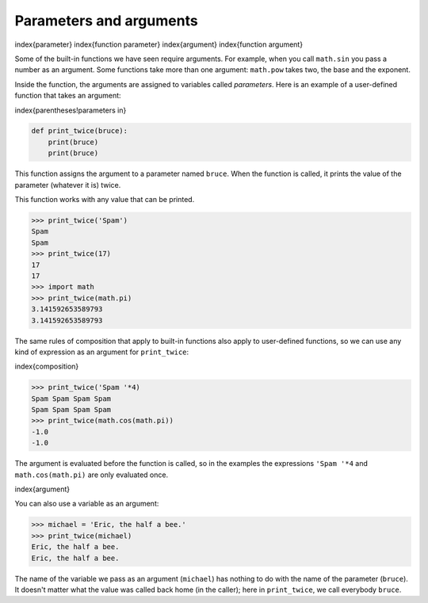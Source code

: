Parameters and arguments
------------------------

\index{parameter}
\index{function parameter}
\index{argument}
\index{function argument}

Some of the built-in functions we have seen require arguments. For
example, when you call ``math.sin`` you pass a number as an
argument. Some functions take more than one argument:
``math.pow`` takes two, the base and the exponent.

Inside the function, the arguments are assigned to variables called
*parameters*. Here is an example of a user-defined
function that takes an argument:

\index{parentheses!parameters in}

.. code-block:: python

   def print_twice(bruce):
       print(bruce)
       print(bruce)


This function assigns the argument to a parameter named
``bruce``. When the function is called, it prints the value of
the parameter (whatever it is) twice.

This function works with any value that can be printed.

.. code-block:: python

   >>> print_twice('Spam')
   Spam
   Spam
   >>> print_twice(17)
   17
   17
   >>> import math
   >>> print_twice(math.pi)
   3.141592653589793
   3.141592653589793


The same rules of composition that apply to built-in functions also
apply to user-defined functions, so we can use any kind of expression as
an argument for ``print_twice``\ :

\index{composition}

.. code-block:: python

   >>> print_twice('Spam '*4)
   Spam Spam Spam Spam
   Spam Spam Spam Spam
   >>> print_twice(math.cos(math.pi))
   -1.0
   -1.0


The argument is evaluated before the function is called, so in the
examples the expressions ``'Spam '*4`` and ``math.cos(math.pi)``
are only evaluated once.

\index{argument}

You can also use a variable as an argument:

.. code-block:: python

   >>> michael = 'Eric, the half a bee.'
   >>> print_twice(michael)
   Eric, the half a bee.
   Eric, the half a bee.


The name of the variable we pass as an argument (\ ``michael``\ )
has nothing to do with the name of the parameter (\ ``bruce``\ ).
It doesn't matter what the value was called back home (in the caller);
here in ``print_twice``\ , we call everybody ``bruce``.
